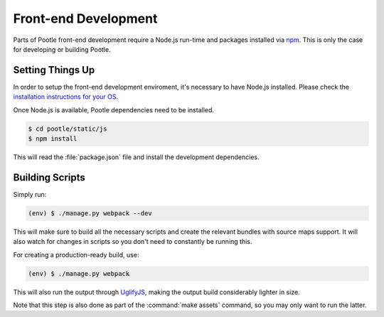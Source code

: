 Front-end Development
=====================

Parts of Pootle front-end development require a Node.js run-time and packages
installed via `npm <https://www.npmjs.org/>`_.  This is only the case for
developing or building Pootle.


Setting Things Up
-----------------

In order to setup the front-end development enviroment, it's necessary to have
Node.js installed. Please check the `installation instructions for your
OS <http://nodejs.org/download/>`_.

Once Node.js is available, Pootle dependencies need to be installed.

.. code-block:: bash

    $ cd pootle/static/js
    $ npm install


This will read the :file:`package.json` file and install the development
dependencies.


Building Scripts
----------------

Simply run:

.. code-block:: bash

    (env) $ ./manage.py webpack --dev


This will make sure to build all the necessary scripts and create the
relevant bundles with source maps support. It will also watch for changes
in scripts so you don't need to constantly be running this.

For creating a production-ready build, use:

.. code-block:: bash

    (env) $ ./manage.py webpack


This will also run the output through
`UglifyJS <https://github.com/mishoo/UglifyJS2>`_, making the output build
considerably lighter in size.

Note that this step is also done as part of the :command:`make assets` command,
so you may only want to run the latter.
